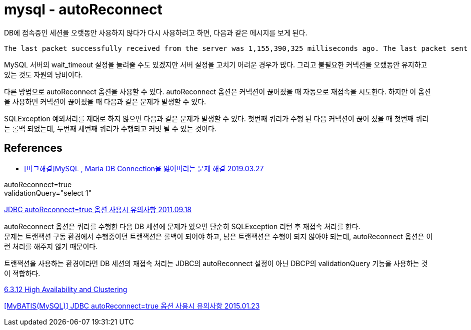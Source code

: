:hardbreaks:
= mysql - autoReconnect

DB에 접속중인 세션을 오랫동안 사용하지 않다가 다시 사용하려고 하면, 다음과 같은 메시지를 보게 된다.
----
The last packet successfully received from the server was 1,155,390,325 milliseconds ago. The last packet sent successfully to the server was 1,155,390,325 milliseconds ago. is longer than the server configured value of 'wait_timeout'. You should consider either expiring and/or testing connection validity before use in your application, increasing the server configured values for client timeouts, or using the Connector/J connection property 'autoReconnect=true' to avoid this problem.
----
MySQL 서버의 wait_timeout 설정을 늘려줄 수도 있겠지만 서버 설정을 고치기 어려운 경우가 많다. 그리고 불필요한 커넥션을 오랬동안 유지하고 있는 것도 자원의 낭비이다.

다른 방법으로 autoReconnect 옵션을 사용할 수 있다. autoReconnect 옵션은 커넥션이 끊어졌을 때 자동으로 재접속을 시도한다. 하지만 이 옵션을 사용하면 커넥션이 끊어졌을 때 다음과 같은 문제가 발생할 수 있다.

SQLException 예외처리를 제대로 하지 않으면 다음과 같은 문제가 발생할 수 있다. 첫번째 쿼리가 수행 된 다음 커넥션이 끊어 졌을 때 첫번째 쿼리는 롤백 되었는데, 두번째 세번째 쿼리가 수행되고 커밋 될 수 있는 것이다.




== References
* https://blog-han.tistory.com/40[[버그해결\]MySQL , Maria DB Connection을 잃어버리는 문제 해결 2019.03.27]

autoReconnect=true
validationQuery="select 1"

https://blog.naver.com/seuis398/70118975290[JDBC autoReconnect=true 옵션 사용시 유의사항 2011.09.18]

autoReconnect 옵션은 쿼리를 수행한 다음 DB 세션에 문제가 있으면 단순히 SQLException 리턴 후 재접속 처리를 한다.
문제는 트랜잭션 구동 환경에서 수행중이던 트랜잭션은 롤백이 되어야 하고, 남은 트랜잭션은 수행이 되지 않아야 되는데, autoReconnect 옵션은 이런 처리를 해주지 않기 때문이다.



트랜잭션을 사용하는 환경이라면 DB 세션의 재접속 처리는 JDBC의 autoReconnect 설정이 아닌 DBCP의 validationQuery 기능을 사용하는 것이 적합하다.


https://dev.mysql.com/doc/connector-j/8.0/en/connector-j-connp-props-high-availability-and-clustering.html[6.3.12 High Availability and Clustering]



https://kshmc.tistory.com/entry/MyBatis-Datasource-%EC%B0%B8%EA%B3%A0[[MyBATIS(MySQL)\] JDBC autoReconnect=true 옵션 사용시 유의사항 2015.01.23]
